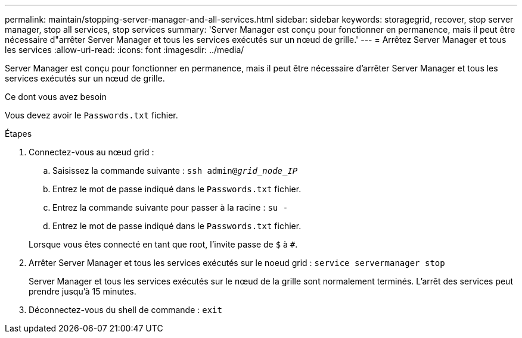 ---
permalink: maintain/stopping-server-manager-and-all-services.html 
sidebar: sidebar 
keywords: storagegrid, recover, stop server manager, stop all services, stop services 
summary: 'Server Manager est conçu pour fonctionner en permanence, mais il peut être nécessaire d"arrêter Server Manager et tous les services exécutés sur un nœud de grille.' 
---
= Arrêtez Server Manager et tous les services
:allow-uri-read: 
:icons: font
:imagesdir: ../media/


[role="lead"]
Server Manager est conçu pour fonctionner en permanence, mais il peut être nécessaire d'arrêter Server Manager et tous les services exécutés sur un nœud de grille.

.Ce dont vous avez besoin
Vous devez avoir le `Passwords.txt` fichier.

.Étapes
. Connectez-vous au nœud grid :
+
.. Saisissez la commande suivante : `ssh admin@_grid_node_IP_`
.. Entrez le mot de passe indiqué dans le `Passwords.txt` fichier.
.. Entrez la commande suivante pour passer à la racine : `su -`
.. Entrez le mot de passe indiqué dans le `Passwords.txt` fichier.


+
Lorsque vous êtes connecté en tant que root, l'invite passe de `$` à `#`.

. Arrêter Server Manager et tous les services exécutés sur le noeud grid : `service servermanager stop`
+
Server Manager et tous les services exécutés sur le nœud de la grille sont normalement terminés. L'arrêt des services peut prendre jusqu'à 15 minutes.

. Déconnectez-vous du shell de commande : `exit`

